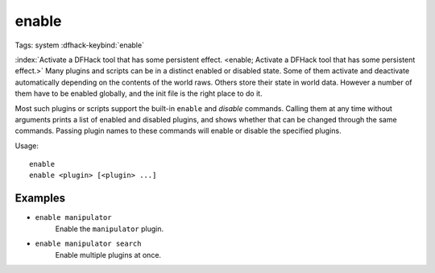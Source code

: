 enable
======

Tags: system
:dfhack-keybind:`enable`

:index:`Activate a DFHack tool that has some persistent effect.
<enable; Activate a DFHack tool that has some persistent effect.>` Many plugins
and scripts can be in a distinct enabled or disabled state. Some of them
activate and deactivate automatically depending on the contents of the world
raws. Others store their state in world data. However a number of them have to
be enabled globally, and the init file is the right place to do it.

Most such plugins or scripts support the built-in ``enable`` and `disable`
commands. Calling them at any time without arguments prints a list of enabled
and disabled plugins, and shows whether that can be changed through the same
commands. Passing plugin names to these commands will enable or disable the
specified plugins.

Usage::

    enable
    enable <plugin> [<plugin> ...]

Examples
--------

- ``enable manipulator``
    Enable the ``manipulator`` plugin.
- ``enable manipulator search``
    Enable multiple plugins at once.
